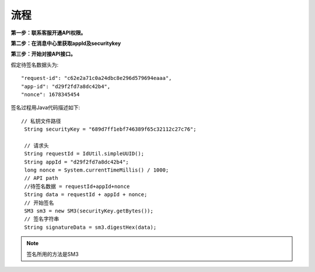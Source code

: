 流程
=================

**第一步：联系客服开通API权限。**


**第二步：在消息中心里获取appId及securitykey**

.. image:: image/1.png

**第三步：开始对接API接口。**


假定待签名数据头为::

    "request-id": "c62e2a71c0a24dbc8e296d579694eaaa",
    "app-id": "d29f2fd7a8dc42b4",
    "nonce": 1678345454

签名过程用Java代码描述如下::

       // 私钥文件路径
        String securityKey = "689d7ff1ebf746389f65c32112c27c76";

        // 请求头
        String requestId = IdUtil.simpleUUID();
        String appId = "d29f2fd7a8dc42b4";
        long nonce = System.currentTimeMillis() / 1000;
        // API path
        //待签名数据 = requestId+appId+nonce
        String data = requestId + appId + nonce;
        // 开始签名
        SM3 sm3 = new SM3(securityKey.getBytes());
        // 签名字符串
        String signatureData = sm3.digestHex(data);

.. note:: 签名所用的方法是SM3









